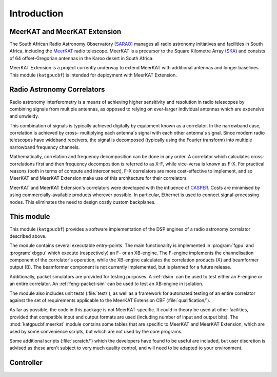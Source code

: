 Introduction
============


MeerKAT and MeerKAT Extension
-----------------------------

The South African Radio Astronomy Observatory (`SARAO`_) manages all radio
astronomy initiatives and facilities in South Africa, including the `MeerKAT`_
radio telescope. MeerKAT is a precursor to the Square Kilometre Array (`SKA`_)
and consists of 64 offset-Gregorian antennas in the Karoo desert in South
Africa.

MeerKAT Extension is a project currently underway to extend MeerKAT with
additional antennas and longer baselines. This module (``katgpucbf``) is
intended for deployment with MeerKAT Extension.

.. _SARAO: https://www.sarao.ac.za/about/sarao/
.. _MeerKAT: https://www.sarao.ac.za/science/meerkat/about-meerkat/
.. _SKA: https://www.skao.int/en/about-us/skao


Radio Astronomy Correlators
---------------------------

Radio astronomy interferometry is a means of achieving higher sensitivity and
resolution in radio telescopes by combining signals from multiple antennas,
as opposed to relying on ever-larger individual antennas which are expensive
and unwieldy.

This combination of signals is typically achieved digitally by equipment known
as a correlator. In the narrowband case, correlation is achieved by cross-
multiplying each antenna's signal with each other antenna's signal. Since modern
radio telescopes have wideband receivers, the signal is decomposed (typically
using the Fourier transform) into multiple narrowband frequency channels.

Mathematically, correlation and frequency decomposition can be done in any
order. A correlator which calculates cross-correlations first and then frequency
decomposition is referred to as X-F, while vice-versa is known as F-X. For
practical reasons (both in terms of compute and interconnect), F-X correlators
are more cost-effective to implement, and so MeerKAT and MeerKAT Extension make
use of this architecture for their correlators.

MeerKAT and MeerKAT Extension's correlators were developed with the influence
of `CASPER`_. Costs are minimised by using commercially-available products
wherever possible. In particular, Ethernet is used to connect signal-processing
nodes. This eliminates the need to design costly custom backplanes.

.. _CASPER: https://casper.berkeley.edu/



This module
-----------

This module (``katgpucbf``) provides a software implementation of the DSP
engines of a radio astronomy correlator described above.

The module contains several executable entry-points. The main functionality is
implemented in :program:`fgpu` and :program:`xbgpu` which execute (respectively)
an F- or an XB-engine. The F-engine implements the channelisation component of
the correlator's operation, while the XB-engine calculates the correlation
products (X) and beamformer output (B). The beamformer component is not
currently implemented, but is planned for a future release.

Additionally, packet simulators are provided for testing purposes. A :ref:`dsim`
can be used to test either an F-engine or an entire correlator. An
:ref:`feng-packet-sim` can be used to test an XB-engine in isolation.

The module also includes unit tests (:file:`test/`), as well as a framework for
automated testing of an entire correlator against the set of requirements
applicable to the MeerKAT Extension CBF (:file:`qualification/`).

As far as possible, the code in this package is not MeerKAT-specific. It could
in theory be used at other facilities, provided that compatible input and output
formats are used (including number of input and output bits). The
:mod:`katgpucbf.meerkat` module contains some tables that are specific to
MeerKAT and MeerKAT Extension, which are used by some convenience scripts, but
which are not used by the core programs.

Some additional scripts (:file:`scratch/`) which the developers have found to be
useful are included, but user discretion is advised as these aren't subject to
very much quality control, and will need to be adapted to your environment.


Controller
----------

.. todo::  ``NGC-680``
    - Relationship with katsdpcontroller
    - reference to a later section which will describe it more thoroughly.
